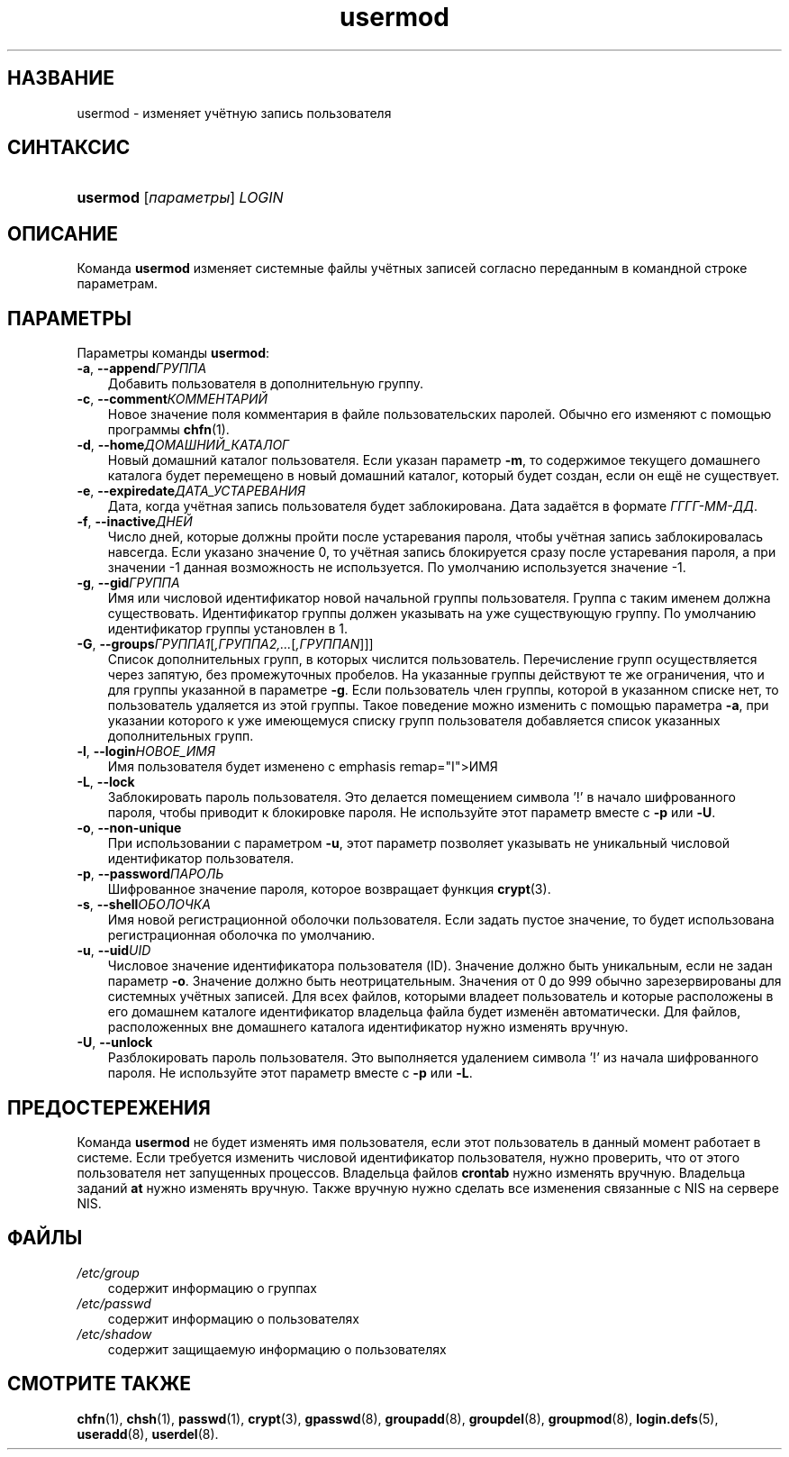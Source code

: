 .\"     Title: usermod
.\"    Author: 
.\" Generator: DocBook XSL Stylesheets v1.70.1 <http://docbook.sf.net/>
.\"      Date: 06/24/2006
.\"    Manual: Команды управления системой
.\"    Source: Команды управления системой
.\"
.TH "usermod" "8" "06/24/2006" "Команды управления системой" "Команды управления системой"
.\" disable hyphenation
.nh
.\" disable justification (adjust text to left margin only)
.ad l
.SH "НАЗВАНИЕ"
usermod \- изменяет учётную запись пользователя
.SH "СИНТАКСИС"
.HP 8
\fBusermod\fR [\fIпараметры\fR] \fILOGIN\fR
.SH "ОПИСАНИЕ"
.PP
Команда
\fBusermod\fR
изменяет системные файлы учётных записей согласно переданным в командной строке параметрам.
.SH "ПАРАМЕТРЫ"
.PP
Параметры команды
\fBusermod\fR:
.TP 3n
\fB\-a\fR, \fB\-\-append\fR\fIГРУППА\fR
Добавить пользователя в дополнительную группу.
.TP 3n
\fB\-c\fR, \fB\-\-comment\fR\fIКОММЕНТАРИЙ\fR
Новое значение поля комментария в файле пользовательских паролей. Обычно его изменяют с помощью программы
\fBchfn\fR(1).
.TP 3n
\fB\-d\fR, \fB\-\-home\fR\fIДОМАШНИЙ_КАТАЛОГ\fR
Новый домашний каталог пользователя. Если указан параметр
\fB\-m\fR, то содержимое текущего домашнего каталога будет перемещено в новый домашний каталог, который будет создан, если он ещё не существует.
.TP 3n
\fB\-e\fR, \fB\-\-expiredate\fR\fIДАТА_УСТАРЕВАНИЯ\fR
Дата, когда учётная запись пользователя будет заблокирована. Дата задаётся в формате
\fIГГГГ\-ММ\-ДД\fR.
.TP 3n
\fB\-f\fR, \fB\-\-inactive\fR\fIДНЕЙ\fR
Число дней, которые должны пройти после устаревания пароля, чтобы учётная запись заблокировалась навсегда. Если указано значение 0, то учётная запись блокируется сразу после устаревания пароля, а при значении \-1 данная возможность не используется. По умолчанию используется значение \-1.
.TP 3n
\fB\-g\fR, \fB\-\-gid\fR\fIГРУППА\fR
Имя или числовой идентификатор новой начальной группы пользователя. Группа с таким именем должна существовать. Идентификатор группы должен указывать на уже существующую группу. По умолчанию идентификатор группы установлен в 1.
.TP 3n
\fB\-G\fR, \fB\-\-groups\fR\fIГРУППА1\fR[\fI,ГРУППА2,...\fR[\fI,ГРУППАN\fR]]]
Список дополнительных групп, в которых числится пользователь. Перечисление групп осуществляется через запятую, без промежуточных пробелов. На указанные группы действуют те же ограничения, что и для группы указанной в параметре
\fB\-g\fR. Если пользователь член группы, которой в указанном списке нет, то пользователь удаляется из этой группы. Такое поведение можно изменить с помощью параметра
\fB\-a\fR, при указании которого к уже имеющемуся списку групп пользователя добавляется список указанных дополнительных групп.
.TP 3n
\fB\-l\fR, \fB\-\-login\fR\fIНОВОЕ_ИМЯ\fR
Имя пользователя будет изменено с emphasis remap="I">ИМЯ
.TP 3n
\fB\-L\fR, \fB\-\-lock\fR
Заблокировать пароль пользователя. Это делается помещением символа '!' в начало шифрованного пароля, чтобы приводит к блокировке пароля. Не используйте этот параметр вместе с
\fB\-p\fR
или
\fB\-U\fR.
.TP 3n
\fB\-o\fR, \fB\-\-non\-unique\fR
При использовании с параметром
\fB\-u\fR, этот параметр позволяет указывать не уникальный числовой идентификатор пользователя.
.TP 3n
\fB\-p\fR, \fB\-\-password\fR\fIПАРОЛЬ\fR
Шифрованное значение пароля, которое возвращает функция
\fBcrypt\fR(3).
.TP 3n
\fB\-s\fR, \fB\-\-shell\fR\fIОБОЛОЧКА\fR
Имя новой регистрационной оболочки пользователя. Если задать пустое значение, то будет использована регистрационная оболочка по умолчанию.
.TP 3n
\fB\-u\fR, \fB\-\-uid\fR\fIUID\fR
Числовое значение идентификатора пользователя (ID). Значение должно быть уникальным, если не задан параметр
\fB\-o\fR. Значение должно быть неотрицательным. Значения от 0 до 999 обычно зарезервированы для системных учётных записей. Для всех файлов, которыми владеет пользователь и которые расположены в его домашнем каталоге идентификатор владельца файла будет изменён автоматически. Для файлов, расположенных вне домашнего каталога идентификатор нужно изменять вручную.
.TP 3n
\fB\-U\fR, \fB\-\-unlock\fR
Разблокировать пароль пользователя. Это выполняется удалением символа '!' из начала шифрованного пароля. Не используйте этот параметр вместе с
\fB\-p\fR
или
\fB\-L\fR.
.SH "ПРЕДОСТЕРЕЖЕНИЯ"
.PP
Команда
\fBusermod\fR
не будет изменять имя пользователя, если этот пользователь в данный момент работает в системе. Если требуется изменить числовой идентификатор пользователя, нужно проверить, что от этого пользователя нет запущенных процессов. Владельца файлов
\fBcrontab\fR
нужно изменять вручную. Владельца заданий
\fBat\fR
нужно изменять вручную. Также вручную нужно сделать все изменения связанные с NIS на сервере NIS.
.SH "ФАЙЛЫ"
.TP 3n
\fI/etc/group\fR
содержит информацию о группах
.TP 3n
\fI/etc/passwd\fR
содержит информацию о пользователях
.TP 3n
\fI/etc/shadow\fR
содержит защищаемую информацию о пользователях
.SH "СМОТРИТЕ ТАКЖЕ"
.PP
\fBchfn\fR(1),
\fBchsh\fR(1),
\fBpasswd\fR(1),
\fBcrypt\fR(3),
\fBgpasswd\fR(8),
\fBgroupadd\fR(8),
\fBgroupdel\fR(8),
\fBgroupmod\fR(8),
\fBlogin.defs\fR(5),
\fBuseradd\fR(8),
\fBuserdel\fR(8).
